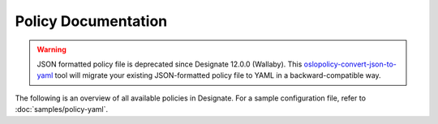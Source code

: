 ====================
Policy Documentation
====================

.. warning::

   JSON formatted policy file is deprecated since Designate 12.0.0 (Wallaby).
   This `oslopolicy-convert-json-to-yaml`__ tool will migrate your existing
   JSON-formatted policy file to YAML in a backward-compatible way.

.. __: https://docs.openstack.org/oslo.policy/latest/cli/oslopolicy-convert-json-to-yaml.html

The following is an overview of all available policies in Designate. For a
sample configuration file, refer to :doc:`samples/policy-yaml`.

.. show-policy::
   :config-file: ../../etc/designate/designate-policy-generator.conf
